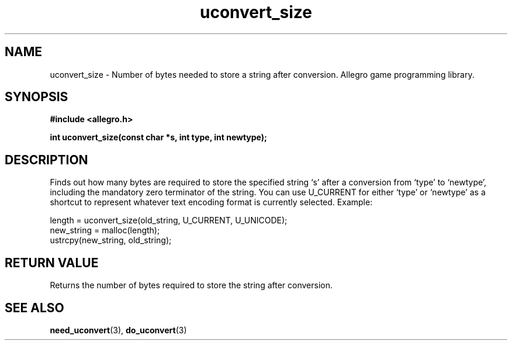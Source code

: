.\" Generated by the Allegro makedoc utility
.TH uconvert_size 3 "version 4.4.3" "Allegro" "Allegro manual"
.SH NAME
uconvert_size \- Number of bytes needed to store a string after conversion. Allegro game programming library.\&
.SH SYNOPSIS
.B #include <allegro.h>

.sp
.B int uconvert_size(const char *s, int type, int newtype);
.SH DESCRIPTION
Finds out how many bytes are required to store the specified string `s'
after a conversion from `type' to `newtype', including the mandatory zero
terminator of the string. You can use U_CURRENT for either `type' or
`newtype' as a shortcut to represent whatever text encoding format is
currently selected. Example:

.nf
   length = uconvert_size(old_string, U_CURRENT, U_UNICODE);
   new_string = malloc(length);
   ustrcpy(new_string, old_string);
.fi
.SH "RETURN VALUE"
Returns the number of bytes required to store the string after conversion.

.SH SEE ALSO
.BR need_uconvert (3),
.BR do_uconvert (3)
